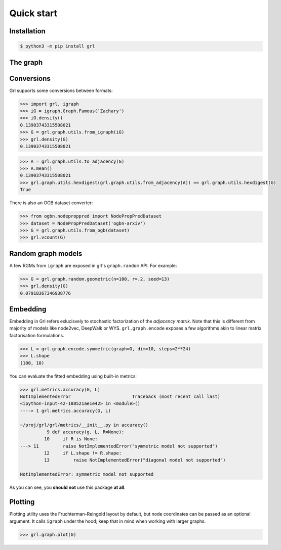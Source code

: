 Quick start
===========

Installation
----

.. code-block:: bash
    
    $ python3 -m pip install grl

The graph
----



Conversions
----

Grl supports some conversions between formats: 

.. code-block:: python
    
    >>> import grl, igraph
    >>> iG = igraph.Graph.Famous('Zachary')
    >>> iG.density()
    0.13903743315508021
    >>> G = grl.graph.utils.from_igraph(iG)
    >>> grl.density(G)
    0.13903743315508021

.. code-block:: python
    
    >>> A = grl.graph.utils.to_adjacency(G)
    >>> A.mean()
    0.13903743315508021
    >>> grl.graph.utils.hexdigest(grl.graph.utils.from_adjacency(A)) == grl.graph.utils.hexdigest(G)
    True

There is also an OGB dataset converter:

.. code-block:: python

    >>> from ogbn.nodeproppred import NodePropPredDataset
    >>> dataset = NodePropPredDataset('ogbn-arxiv')
    >>> G = grl.graph.utils.from_ogb(dataset)
    >>> grl.vcount(G)


Random graph models
----

A few RGMs from ``igraph`` are exposed in grl's ``graph.random`` API. For example:

.. code-block:: python
    
    >>> G = grl.graph.random.geometric(n=100, r=.2, seed=13)
    >>> grl.density(G)
    0.07918367346938776

Embedding
----

Embedding in Grl refers exlucisvely to stochastic factorization of the *adjacency matrix*. 
Note that this is different from majority of models like node2vec, DeepWalk or WYS. 
``grl.graph.encode`` exposes a few algorithms akin to linear matrix factorisation formulations. 

.. code-block:: python
   
    >>> L = grl.graph.encode.symmetric(graph=G, dim=10, steps=2**24)
    >>> L.shape
    (100, 10)

You can evaluate the fitted embedding using built-in metrics: 

.. code-block:: python

	>>> grl.metrics.accuracy(G, L)
	NotImplementedError                       Traceback (most recent call last)
	<ipython-input-42-188521ae1e42> in <module>()
	----> 1 grl.metrics.accuracy(G, L)

	~/proj/grl/grl/metrics/__init__.py in accuracy()
		  9 def accuracy(g, L, R=None):
		 10     if R is None:
	---> 11         raise NotImplementedError("symmetric model not supported")
		 12     if L.shape != R.shape:
		 13         raise NotImplementedError("diagonal model not supported")

	NotImplementedError: symmetric model not supported

As you can see, you **should not** use this package **at all**. 


Plotting
----

Plotting utility uses the Fruchterman-Reingold layout by default, 
but node coordinates can be passed as an optional argument. 
It calls ``igraph`` under the hood; keep that in mind when working with larger graphs. 

.. code-block:: python

    >>> grl.graph.plot(G)

.. image:: plot.png


